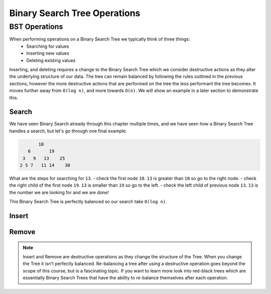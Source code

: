 =============================
Binary Search Tree Operations
=============================

.. relevant objectives
    - Explain how to carry out binary search on a binary search tree
    - Understand Binary Search Tree Operations and their Big-O efficiency
    - Understand common operations on BSTs and their Big-O efficiency
        - insert
        - remove
        - traverse

.. relevant notes from paul
    - Binary Search Tree Search (how is it done)
    - Binary Search Tree operations (insert, remove, traverse)
    - Big O of binary search tree operations, and binary search

BST Operations
--------------

.. destructive operation vs non-destructive operation? Search is non-destructive, but inserting, and removing is destructive.
When performing operations on a Binary Search Tree we typically think of three things:
    - Searching for values
    - Inserting new values
    - Deleting existing values

Inserting, and deleting requires a change to the Binary Search Tree which we consider destructive actions as they alter the underlying structure of our data. The tree can remain balanced by following the rules outlined in the previous sections, however the more destructive actions that are performed on the tree the less performant the tree becomes. It moves further away from ``O(log n)``, and more towards ``O(n)``. We will show an example in a later section to demonstrate this.

Search
^^^^^^

We have seen Binary Search already through this chapter multiple times, and we have seen how a Binary Search Tree handles a search, but let's go through one final example.

.. sourcecode::

                10
            6       19
          3   9   13    25
         2 5 7   11 14    30

What are the steps for searching for ``13``.
- check the first node ``10``. ``13`` is greater than ``10`` so go to the right node.
- check the right child of the first node ``19``. ``13`` is smaller than ``19`` so go to the left.
- check the left child of previous node ``13``. ``13`` is the number we are looking for and we are done!

This Binary Search Tree is perfectly balanced so our search take ``O(log n)``.

Insert
^^^^^^

.. how do you keep the tree balanced when inserting?

.. Big-O of Insertion

Remove
^^^^^^

.. how do you keep the tree balanced when removing?

.. Big-O of Remove

.. note::

    Insert and Remove are destructive operations as they change the structure of the Tree. When you change the Tree it isn't perfectly balanced. Re-balancing a tree after using a destructive operation goes beyond the scope of this course, but is a fascinating topic. If you want to learn more look into red-black trees which are essentially Binary Search Trees that have the ability to re-balance themselves after each operation.